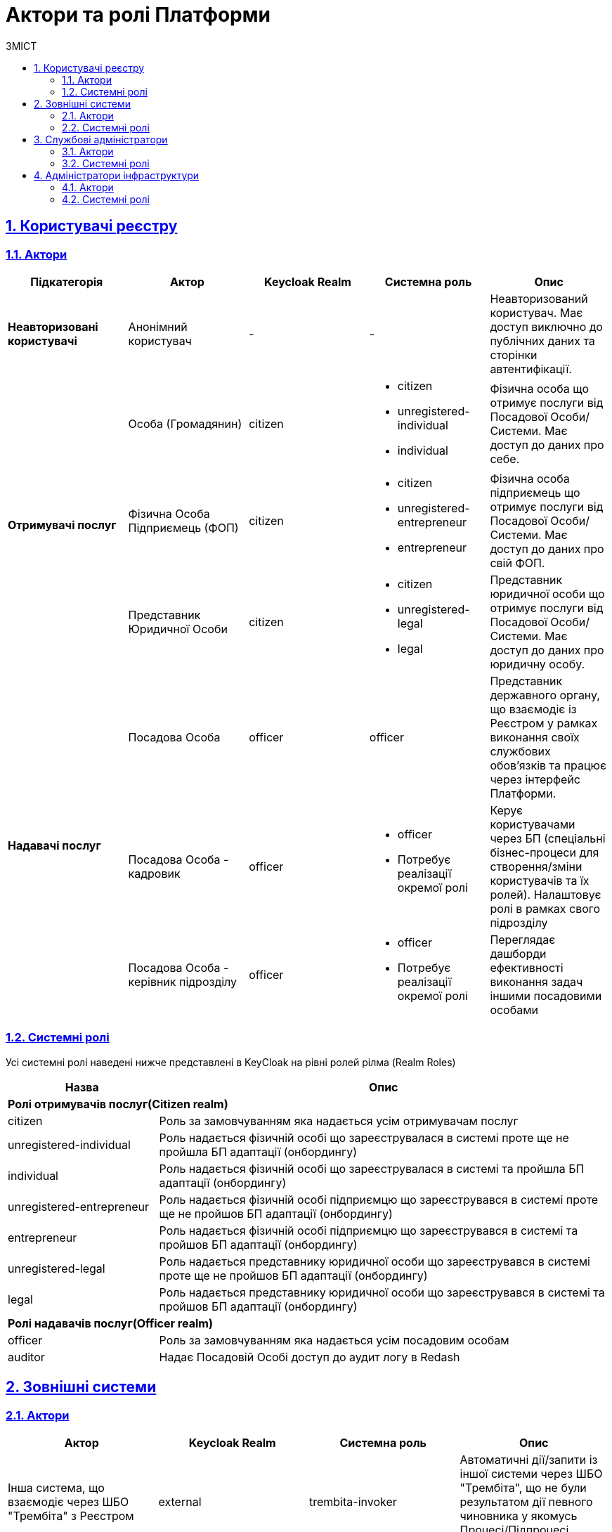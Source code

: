 :toc-title: ЗМІСТ
:toc: auto
:toclevels: 5
:experimental:
:important-caption:     ВАЖЛИВО
:note-caption:          ПРИМІТКА
:tip-caption:           ПІДКАЗКА
:warning-caption:       ПОПЕРЕДЖЕННЯ
:caution-caption:       УВАГА
:example-caption:           Приклад
:figure-caption:            Зображення
:table-caption:             Таблиця
:appendix-caption:          Додаток
:sectnums:
:sectnumlevels: 5
:sectanchors:
:sectlinks:
:partnums:

= Актори та ролі Платформи

== Користувачі реєстру

=== Актори

|===
|Підкатегорія|Актор|Keycloak Realm|Системна роль|Опис

|*Неавторизовані користувачі*
|Анонімний користувач
|-
|-
|Неавторизований користувач. Має доступ виключно до публічних даних та сторінки автентифікації.

.3+|*Отримувачі послуг*
|Особа (Громадянин)
|citizen
a|* citizen
* unregistered-individual
* individual
|Фізична особа що отримує послуги від Посадової Особи/Системи. Має доступ до даних про себе.

|Фізична Особа Підприємець (ФОП)
|citizen
a|* citizen
* unregistered-entrepreneur
* entrepreneur
|Фізична особа підприємець що отримує послуги від Посадової Особи/Системи. Має доступ до даних про свій ФОП.

|Представник Юридичної Особи
|citizen
a|* citizen
* unregistered-legal
* legal
|Представник юридичної особи що отримує послуги від Посадової Особи/Системи. Має доступ до даних про юридичну особу.

.3+|*Надавачі послуг*
|Посадова Особа
|officer
|officer
|Представник державного органу, що взаємодіє із Реєстром у рамках виконання своїх службових обов'язків та працює через інтерфейс Платформи.

|[red]#Посадова Особа - кадровик#
|officer
a|* officer
* [red]#Потребує реалізації окремої ролі#
|Керує користувачами через БП (спеціальні бізнес-процеси для створення/зміни користувачів та їх ролей). Налаштовує ролі в рамках свого підрозділу

|[red]#Посадова Особа - керівник підрозділу#
|officer
a|* officer
* [red]#Потребує реалізації окремої ролі#
|Переглядає дашборди ефективності виконання задач іншими посадовими особами
|===

=== Системні ролі

Усі системні ролі наведені нижче представлені в KeyCloak на рівні ролей рілма (Realm Roles)
[cols="1,3"]
|===
|Назва|Опис

2+<|*Ролі отримувачів послуг(Citizen realm)*

|citizen
| Роль за замовчуванням яка надається усім отримувачам послуг

|unregistered-individual
| Роль надається фізичній особі що зареєструвалася в системі проте ще не пройшла БП адаптації (онбордингу)

|individual
| Роль надається фізичній особі що зареєструвалася в системі та пройшла БП адаптації (онбордингу)

|unregistered-entrepreneur
| Роль надається фізичній особі підприємцю що зареєструвався в системі проте ще не пройшов БП адаптації (онбордингу)

|entrepreneur
| Роль надається фізичній особі підприємцю що зареєструвався в системі та пройшов БП адаптації (онбордингу)

|unregistered-legal
| Роль надається представнику юридичної особи що зареєструвався в системі проте ще не пройшов БП адаптації (онбордингу)

|legal
| Роль надається представнику юридичної особи що зареєструвався в системі та пройшов БП адаптації (онбордингу)

2+<|*Ролі надавачів послуг(Officer realm)*

|officer
| Роль за замовчуванням яка надається усім посадовим особам

|auditor
| Надає Посадовій Особі доступ до аудит логу в Redash
|===

== Зовнішні системи

=== Актори

|===
|Актор|Keycloak Realm|Системна роль|Опис

|Інша система, що взаємодіє через ШБО "Трембіта" з Реєстром
|external
|trembita-invoker
|Автоматичні дії/запити із іншої системи через ШБО "Трембіта", що не були результатом дії певного чиновника у якомусь Процесі/Підпроцесі взаємодії із системою

|Інша система що взаємодіє через REST API з Реєстром
|external
|-
|Автоматичні дії/запити із іншої системи через зовнішнє REST API реєстру , що не були результатом дії певного чиновника у якомусь Процесі/Підпроцесі взаємодії із системою
|===

=== Системні ролі

Усі системні ролі наведені нижче представлені в KeyCloak на рівні ролей рілма (Realm Roles)
[cols="1,3"]
|===
|Назва|Опис

|trembita-invoker
|Роль, під якою bp-webservice-gateway ходить до bpms для виклику бізнес-процесів на вимогу зовнішніх систем через Трембіту.

external system (call process) -> trembita -> bp-webservice-gateway (trembita-invoker initiates BP) -> bpms
|===

== Службові адміністратори

[IMPORTANT]
--
На даний момент, варіативність акторів адміністраторів фізично не відображена на рівні Платформи (у вигляді композитних ролей, тощо.), як і правила призначення ролей згідно сумісності / вимог безпеки.

Фактично, використовується єдиний актор _Адміністратор_, якому призначено усі системні ролі з переліку.

У даному переліку наведено логічну відповідність між службовими обов'язками окремих акторів та системними ролями, які підтримуються Платформою. Він може бути використаний у якості відправної точки для призначення ролей в залежності від вимог окремого реєстру, тощо.
--

=== Актори

|===
|Актор|Keycloak Realm|Системна роль|Опис

|Розробник/моделювальник регламенту
|admin
a| * gerrit-administrators
* camunda-admin
* redash-admin
* jenkins-users (за запитом Адміністратор користувачів може надати jenkins-admin)
* nexus-user
a|Роль для налаштування регламенту роботи системи, а саме:

* Створення моделі даних
* Опис Сутностей
* Опис полів, типів даних, форматів даних
* Опис зв'язків (як внутрішніх в цьому реєстрі, так і зовнішніх з іншим реєстром)
* Створення та налаштовання бізнес-процесів та UI форм для кінцевих користувачів (BPMN)
* Створення взаємодії з іншими реєстрами/системами, тобто механізм побудови API (на базі SOAP)
* Створення ролей для БП (типи користувачів) та визначає їхніх права
* Робота із статистичними даними: дашборди, звіти

|Адміністратор регламенту
|admin
|gerrit-administrators
|Верифікує та підверджує зміни в регламент запропоновані розробником/моделювальником.

|Технічний адміністратор реєстру
|openshift

admin
a|[red]#openshift/cp-registry-mgmt-view (потребує реалізації)#

openshift/grafana-viewer

admin/realm-management client:

* view-users
* manage-users

a|* Керування конфігурацією реєстру (кількість віртуальниї машин, кількість інстансів мікросервісів, зміна системного ключа, конфігурвання АПІ без Трембіти, рейт-ліміти)
* Створення резервних копій та відновлення реєстра.
* Перегляд дашбордів моніторингу для реєстру.

Всі дії розпочинаються з Control Plane (зрозумілі для не технічних людей).
Не може змінювати налаштування через Openshift напряму.

|Адміністратор посадових осіб
|admin
a|
user-management

admin/realm-management client:

* view-users
* manage-users

_(Після створення адміністративного порталу для керування користувачами-адміністраторами клієнтська роль в realm-management буде замінена на системну)_
a|* Надає доступ для інших користувачів Чиновників через CSV та по одному через портал адміністратора.
* Змінює атрибути та ролі користувачів.
* Деактивує користувачів при звільненні чи зміні повноважень.

|Адміністратор доступу
|admin
|realm-management client/realm-admin
|Роль для начальника-адміністратора, потрібна для призначення на ролі із класу Адміністраторів реєстру.

|Адміністратор безпеки
|admin

openshift
a|[red]#openshift/cp-cluster-mgmt-view (потребує реалізації)#

openshift/grafana-viewer

admin/redash-auditor [red]#(потребує реалізації)#

admin/realm-management client roles:

* view-users
* manage-users
* view-events
* manage-events
a|* Має доступ до журналів транзакцій та аудиту, технічних логів, метрик,
* Переглядає дашборди для аналізу продуктивності і навантаження реєстру
* Блокування/розблокування користувачів в тому числі технічних користувачів інших систем (в Трембіті та АПІ без Трембіти)
* Доступ до дашборду з кількістю запитів посадових осіб до АПІ та бізнес-процесів реєстру (а також пошуку даних)

|[red]#Адміністратор даних#
|admin
|[red]#Потребує реалізації окремої ролі#
|Робить первинне завантаження даних в реєстр.

|===

=== Системні ролі

Усі системні ролі наведені нижче представлені в KeyCloak на рівні ролей рілма (Admin Realm Roles). Системні ролі з префіксом "openshift/" описані нижче в розділі <<openshiftRealmRoles>>
[cols="1,3"]
|===
|Назва|Опис

|administrator
a|Композитна роль, що складається з:

* gerrit-administrators
* jenkins-administrators

|camunda-admin
|Надає доступ до адміністративної консолі Camunda

|gerrit-administrators
| Надає адміністративний доступ до Gerrit репозиторія

|gerrit-users
| Надає обмежений користувацький доступ до Gerrit репозиторія

|jenkins-administrators
| Надає адміністративний доступ до Jenkins

|jenkins-users
| Надає обмежений користувацький доступ до Jenkins

|nexus-admin
| Надає адміністративний доступ до Nexus репозиторія

|nexus-user
| Надає обмежений користувацький доступ до Nexus репозиторія

|realm-admin
| Повний адміністративний доступ до управління рілмом

|redash-admin
|Надає доступ до адміністративного порталу Redash

|user-management
|Управління користувачами через адміністративний портал, в тому числі імпорт користувачів з файлу.

|===

== Адміністратори інфраструктури

=== Актори

|===
|Актор|Keycloak Realm|Системна роль|Опис

|Технічний адміністратор Платформи
|openshift
|cp-cluster-mgmt-admin + cluster-admins group [red]#(потребує створення більш обмеженої ролі)#
a|Роль потрібна для виконання операцій розгортання платформи та окремих реєстрів, встановлення оновлень, взаємодії з Адміністратором обладнання для оцінки необхідних ресурсів для коректної взаємодії платформи.
Роль передбачає:

* Первинну конфігурацію платформи реєстрiв
* Управління обсягом обчислювальних ресурсів в дата-центрі
* Додавання обчислювальних ресурсів до платформи
* Тестування працездатності платформи
* Створювати сценарії розгортання
* Роботу з централізованою агрегацією журналів, моніторингом та журналами попереджень: збирати журнали, зберігати журнали, будувати інформаційні панелі, налаштовувати попередження;
* Роботу з метриками та моніторингом продуктивності та попередженнями;
* Впровадження процесів автоматизації;

|Служба підтримки платформи (L2)
|openshift
|[red]#cp-cluster-mgmt-view (потребує реалізації)#

grafana-viewer
|Моніторинг технічних метрик системи, реакція на інциденти.

|Рут адміністратор
|openshift
|cp-cluster-mgmt-admin + cluster-admins group
|Повний доступ.

|Адміністратор хостингу
|
|-
|Доступ до фізичної або/і віртуальної інфраструктури
|===

=== Системні ролі
[[openshiftRealmRoles, Адміністратори інфраструктури/Системні Ролі]]
Усі системні ролі наведені нижче представлені в KeyCloak на рівні ролей рілма (Openshift Realm Roles)
[cols="1,3"]
|===
|Назва|Опис

|cp-cluster-mgmt-admin
|Адміністративний доступ до керування платформою та OKD

|cp-registry-admin
|Адміністративний доступ до керування реєстром через control-plane та OKD

|cp-registry-reader
|Read-only доступ до реєстру через control-plane та OKD

|grafana-admin
|Доступ до перегляду та налаштування метрик в Grafana

|grafana-viewer
|Доступ до перегляду метрик в Grafana

|===